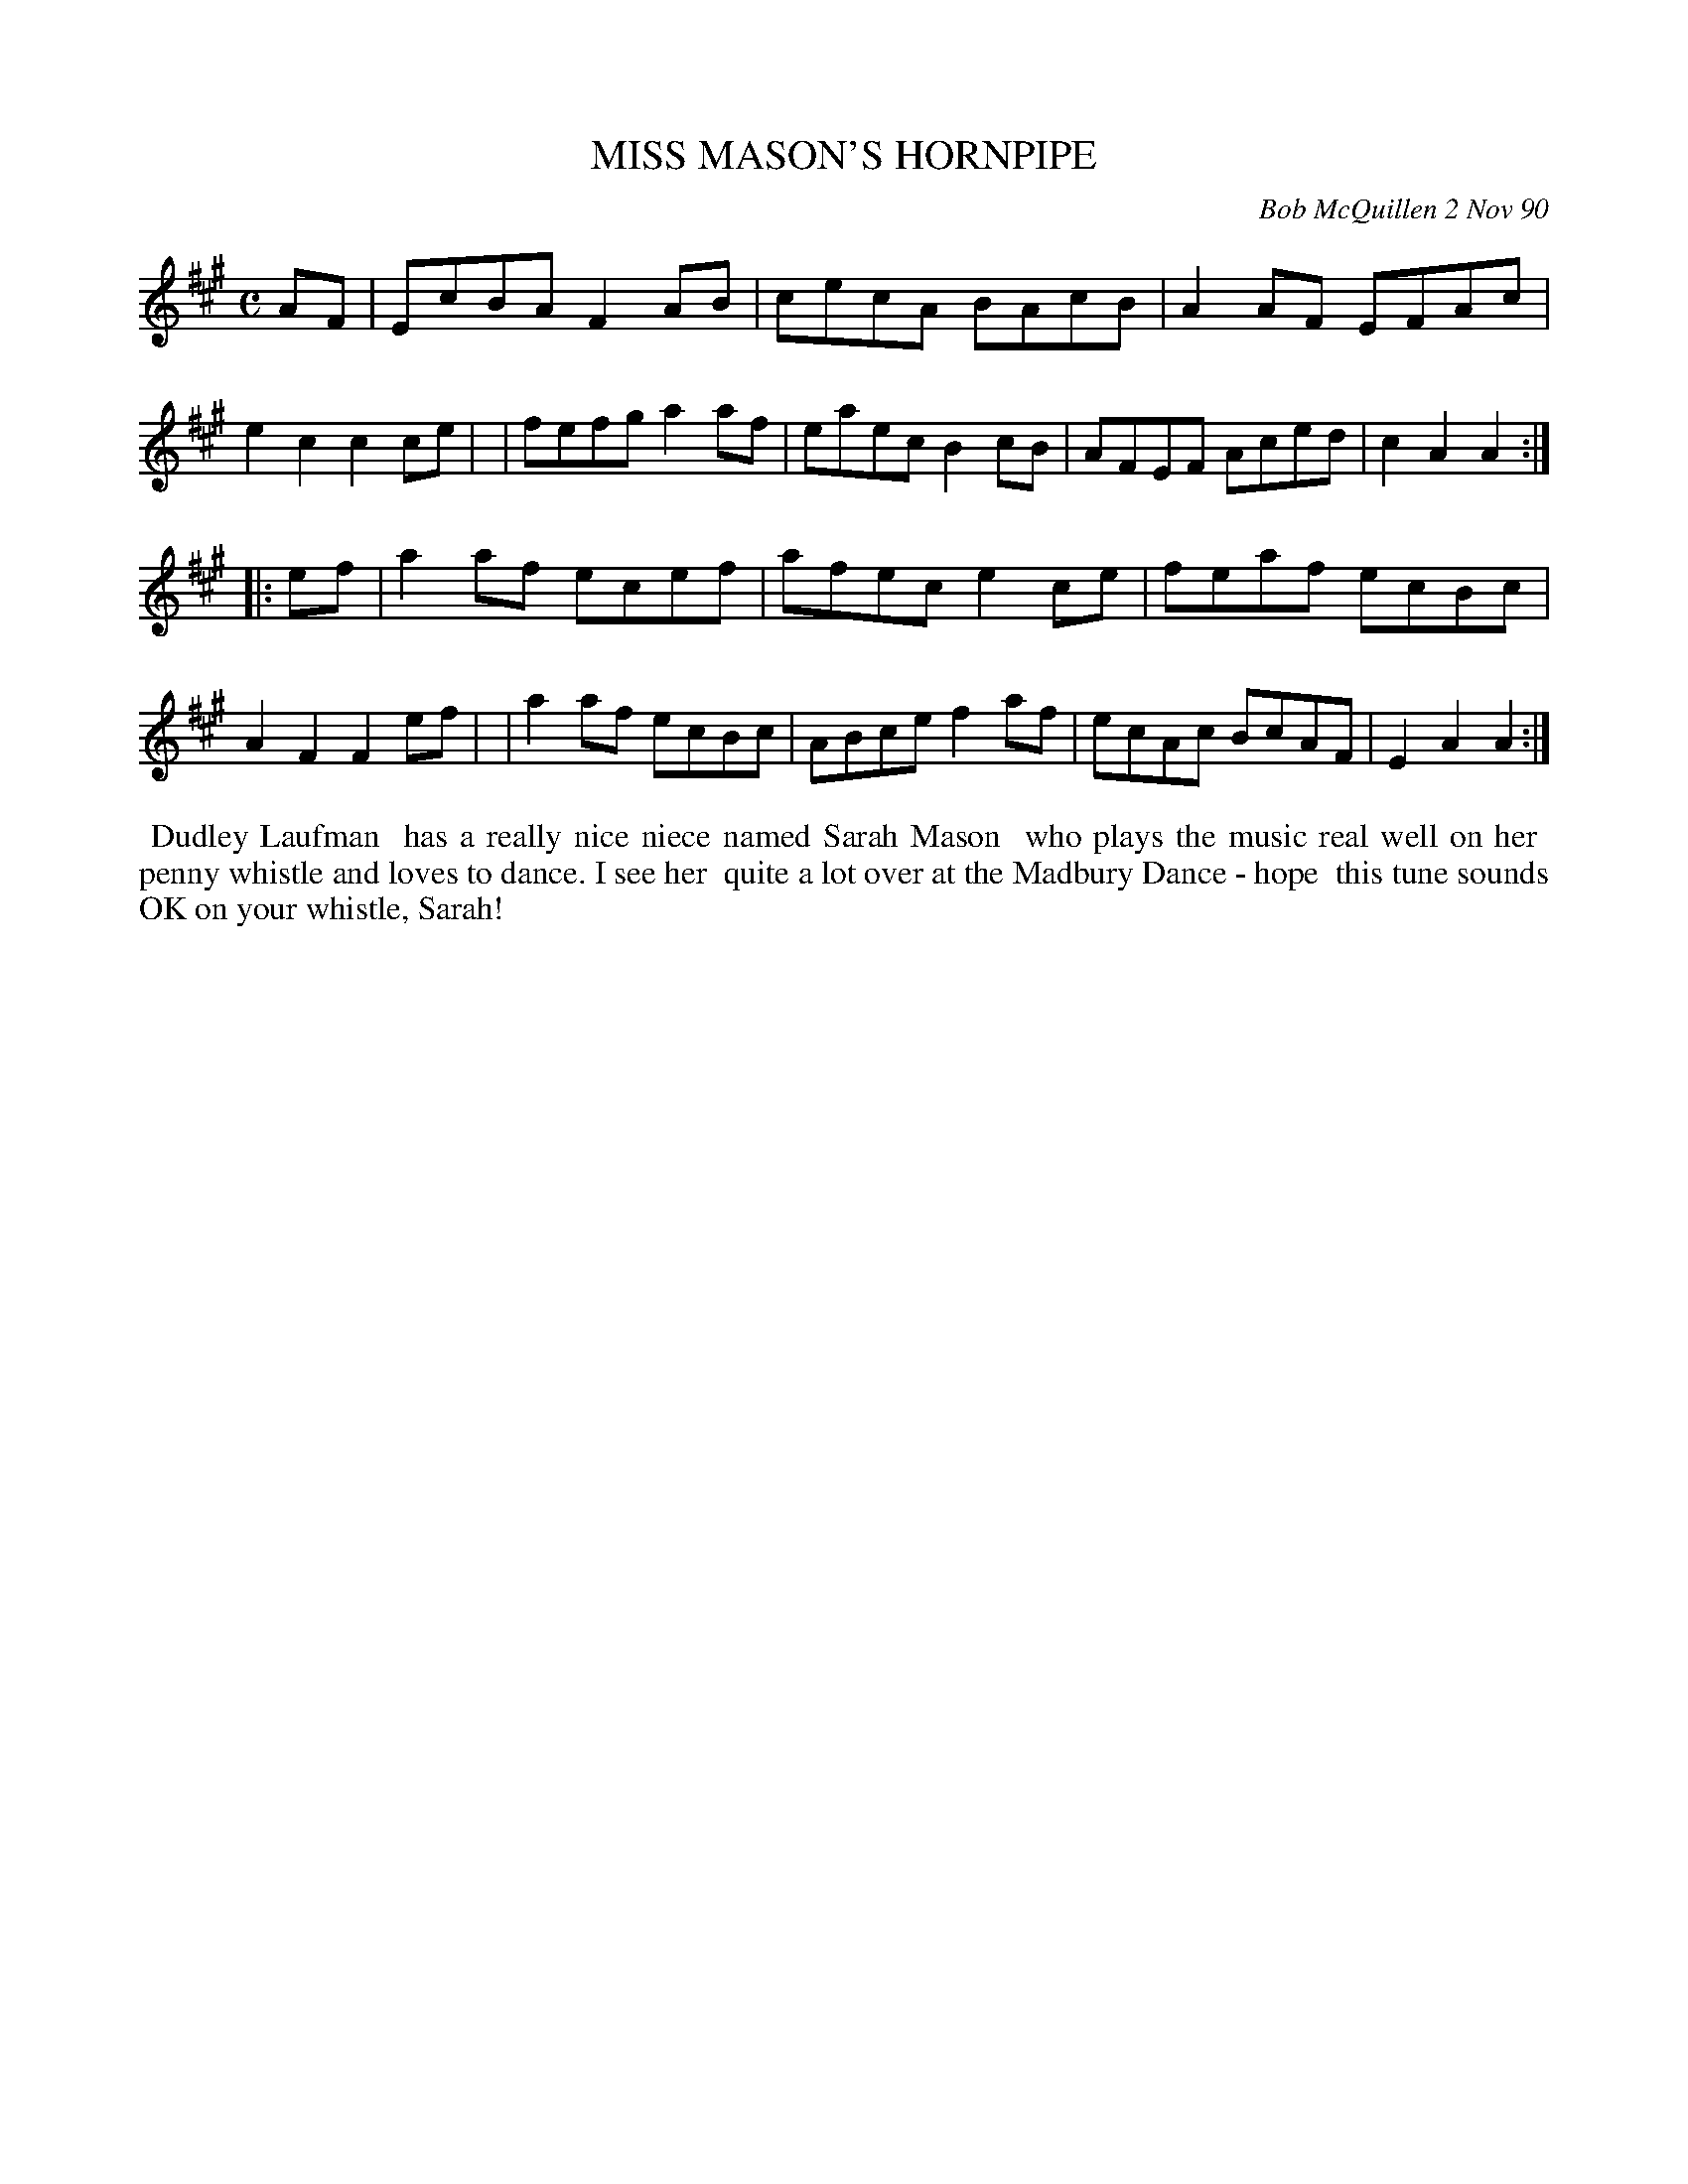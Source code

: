 X: 08077
T: MISS MASON'S HORNPIPE
C: Bob McQuillen 2 Nov 90
B: Bob's Note Book 8 #77
%R: hornpipe, reel
Z: 2021 John Chambers <jc:trillian.mit.edu>
M: C
L: 1/8
K: A
AF \
| EcBA F2AB | cecA BAcB | A2AF EFAc | e2c2 c2ce |\
| fefg a2af | eaec B2cB | AFEF Aced | c2A2 A2 :|
|: ef \
| a2af ecef | afec e2ce | feaf ecBc | A2F2 F2ef |\
| a2af ecBc | ABce f2af | ecAc BcAF | E2A2 A2 :|
%%begintext align
%% Dudley Laufman
%% has a really nice niece named Sarah Mason
%% who plays the music real well on her
%% penny whistle and loves to dance. I see her
%% quite a lot over at the Madbury Dance - hope
%% this tune sounds OK on your whistle, Sarah!
%%endtext

